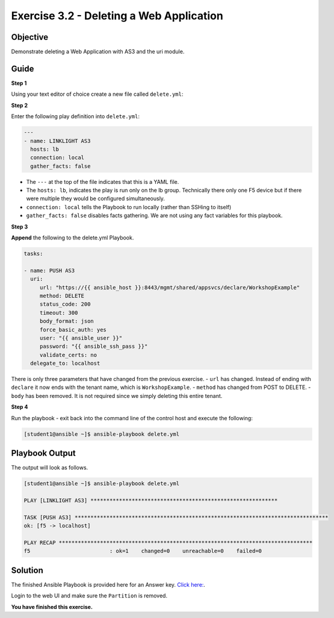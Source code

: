 Exercise 3.2 - Deleting a Web Application
=========================================

Objective
---------

Demonstrate deleting a Web Application with AS3 and the uri module.

Guide
-----

**Step 1**

Using your text editor of choice create a new file called ``delete.yml``:


**Step 2**

Enter the following play definition into ``delete.yml``:

.. code:: yaml

    ---
    - name: LINKLIGHT AS3
      hosts: lb
      connection: local
      gather_facts: false


-  The ``---`` at the top of the file indicates that this is a YAML
   file.
-  The ``hosts: lb``, indicates the play is run only on the lb group.
   Technically there only one F5 device but if there were multiple they
   would be configured simultaneously.
-  ``connection: local`` tells the Playbook to run locally (rather than
   SSHing to itself)
-  ``gather_facts: false`` disables facts gathering. We are not using
   any fact variables for this playbook.

**Step 3**

**Append** the following to the delete.yml Playbook.


.. code::

   tasks:

   - name: PUSH AS3
     uri:
        url: "https://{{ ansible_host }}:8443/mgmt/shared/appsvcs/declare/WorkshopExample"
        method: DELETE
        status_code: 200
        timeout: 300
        body_format: json
        force_basic_auth: yes
        user: "{{ ansible_user }}"
        password: "{{ ansible_ssh_pass }}"
        validate_certs: no
     delegate_to: localhost


There is only three parameters that have changed from the previous
exercise. 
- ``url`` has changed. Instead of ending with ``declare`` it
now ends with the tenant name, which is ``WorkshopExample``.
- ``method`` has changed from POST to DELETE. 
- ``body`` has been removed. It is not required since we simply deleting this entire tenant.

**Step 4**

Run the playbook - exit back into the command line of the control host and execute the following:

.. code::

   [student1@ansible ~]$ ansible-playbook delete.yml

Playbook Output
---------------

The output will look as follows.

.. code:: yaml

    [student1@ansible ~]$ ansible-playbook delete.yml

    PLAY [LINKLIGHT AS3] ***********************************************************

    TASK [PUSH AS3] ********************************************************************************
    ok: [f5 -> localhost]

    PLAY RECAP ********************************************************************************
    f5                         : ok=1    changed=0    unreachable=0    failed=0

Solution
--------

The finished Ansible Playbook is provided here for an Answer key. `Click
here: <../3.2-as3-delete/delete.yml>`_.

Login to the web UI and make sure the ``Partition`` is removed.

**You have finished this exercise.**